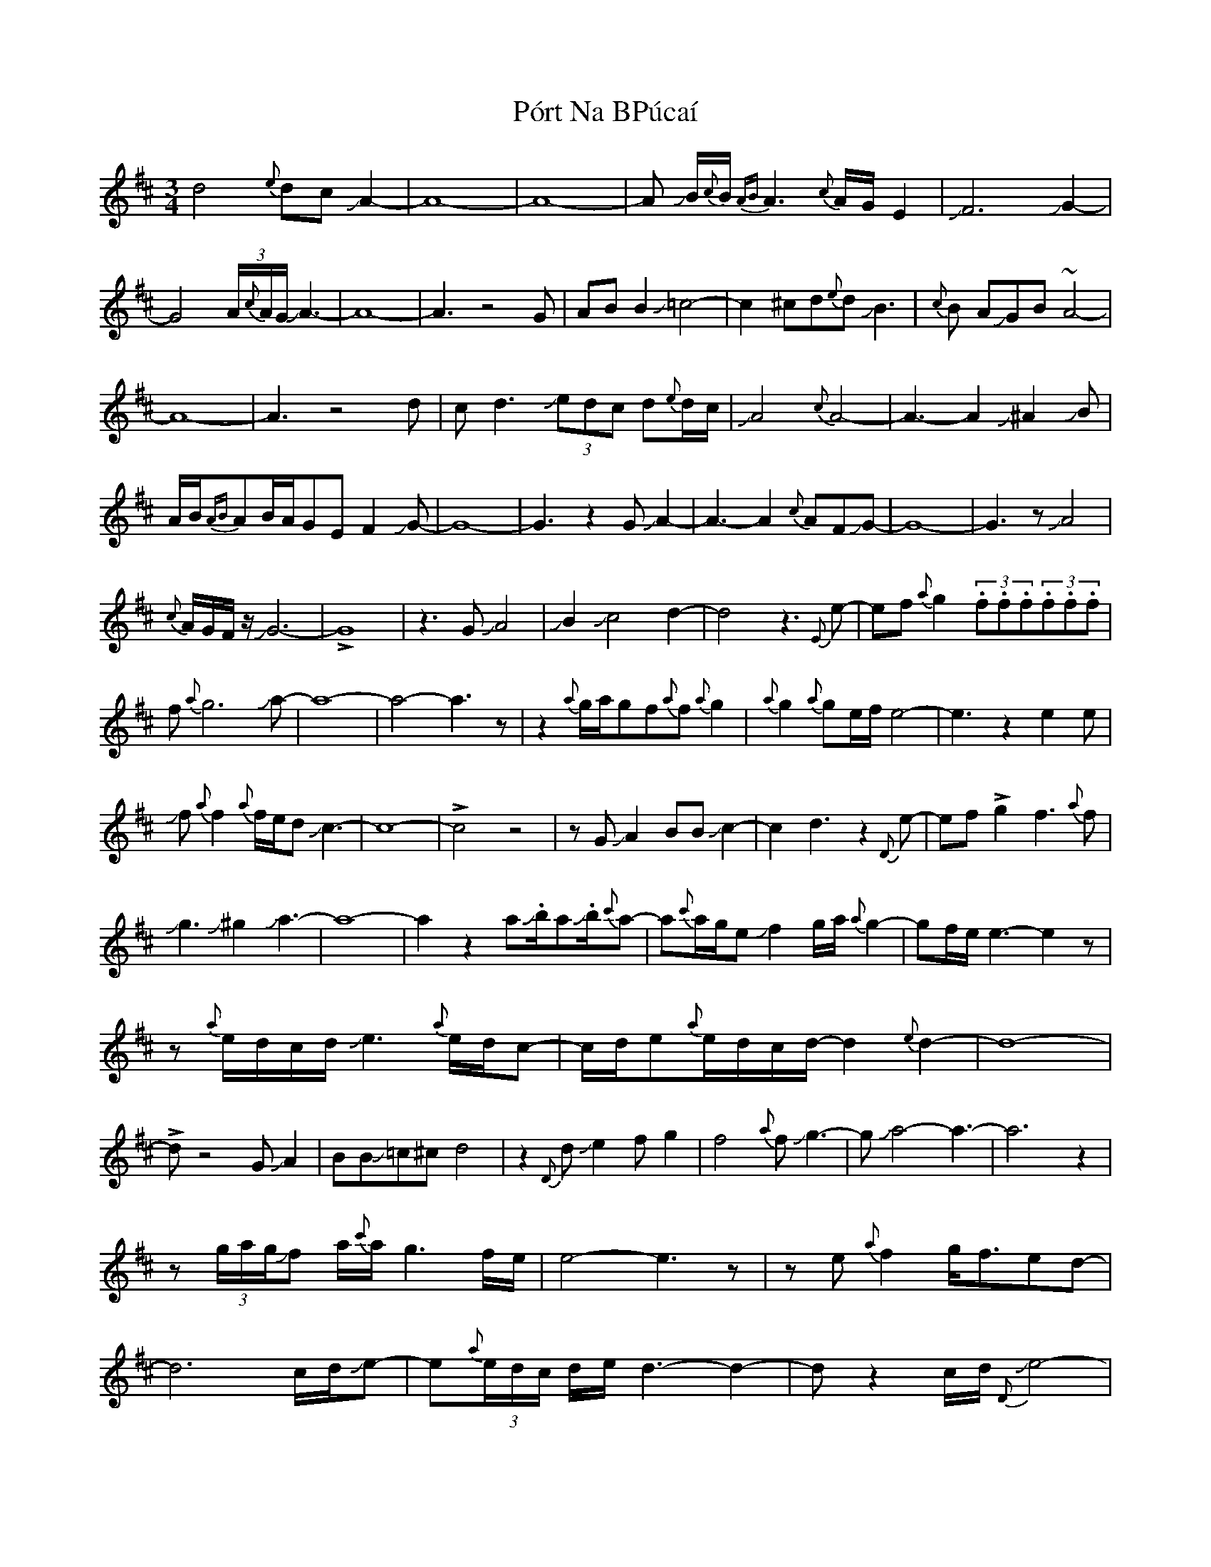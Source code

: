 X: 2
T: Pórt Na BPúcaí
Z: Mikethebook
S: https://thesession.org/tunes/1811#setting30752
R: waltz
M: 3/4
L: 1/8
K: Dmaj
d4{e}dc JA2-|A8-|A8-|A JB/{c}B/ {AB}A3{c}A/G/E2| JF6 JG2-|
G4 (3A/{c}A/G/JA3- |A8-|A3z4G|ABB2J=c4-|c2^cd{e}dJB3|{c}B AJGB~A4-|
A8-|A3z4 d|cd3J(3edc d{e}d/c/|JA4{c}A4-|A3-A2J^A2JB|
A/B/{AB}AB/A/GEF2JG-|G8-|G3z2GJA2-|A3-A2{c}AFJG-|G8-|G3zJA4|
{c}A/G/F/z/JG6-|!>!G8|z3GJA4|JB2Jc4d2-|d4z3{E}e-|ef{a}g2(3.f.f.f(3.f.f.f|
f{a}g6Ja-|a8-|a4-a3z|z2{a}g/a/gf{a}f{a}g2|{a}g2{a}ge/f/e4-|e3z2e2e|
Jf{a}f2{a}f/e/dJc3-|c8-|!>!c4z4|zGJA2BBJc2-|c2d3z2{D}e-|ef!>!g2f3{a}f|
Jg3J^g2Ja3-|a8-|a2z2aJ.b/aJ.b/{c'}a-|a{c'}a/g/eJf2g/a/{a}g2-|gf/e/e3-e2z|
z{a}e/d/c/d/Je3{a}e/d/c-|c/d/e{a}e/d/c/d/-d2{e}d2-|d8-|
!>!dz4GJA2|BBJ=c^cd4|z2{D}dJe2fg2-|f4{a}fJg3-|gJa4-a3-|a6z2|
z(3g/a/g/Jf a/{c'}a/g3f/e/|e4-e3z|ze{a}f2g<fed-|
d6c/d/Je-|e{a}(3e/d/c/ d/e/d3-d2-|dz2c/d/J{D}e4-|
e{a}(3e/d/c/ d/e{a}(3e/d/c/ {a}e/d2{a}d/c/|JA8-|A8|z3A2JB2A/B/|A/ B//A// G E{A}EJF4-|
F2{A}G6|A8-|A4-A3z|z3BBJc3-|c3d/d/{c}AJB3-|B/A/JG2F/E/GJA3-|
A8-|A2z6|d3-d2Je2{a}e/d/|(3c/d/Je/ d/c/{a}d2{a}dcJA2-|
A8-|A2JBA/B/{AB}A2GE|{A}F3JG3-G2-|G6z2|z2GA3-A2-|
A B/<A/G/F/JG3-G2|-G{A}G6z|GJA3{c}AFJG2-|G8-|G8-|G6z2|
